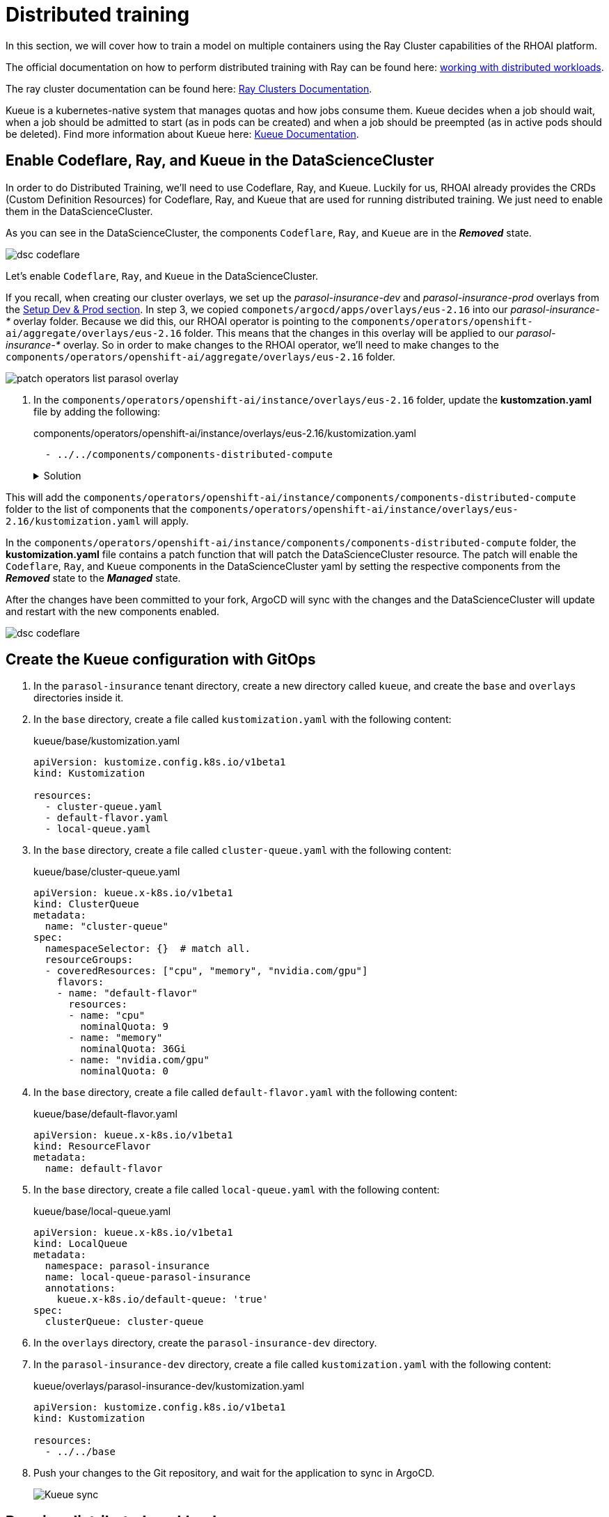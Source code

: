 # Distributed training

In this section, we will cover how to train a model on multiple containers using the Ray Cluster capabilities of the RHOAI platform.

The official documentation on how to perform distributed training with Ray can be found here: https://docs.redhat.com/en/documentation/red_hat_openshift_ai_self-managed/2-latest/html-single/working_with_distributed_workloads/index[working with distributed workloads].

The ray cluster documentation can be found here: https://docs.ray.io/en/latest/cluster/getting-started.html[Ray Clusters Documentation].

Kueue is a kubernetes-native system that manages quotas and how jobs consume them. Kueue decides when a job should wait, when a job should be admitted to start (as in pods can be created) and when a job should be preempted (as in active pods should be deleted). Find more information about Kueue here: https://kueue.sigs.k8s.io/docs/[Kueue Documentation].

## Enable Codeflare, Ray, and Kueue in the DataScienceCluster
In order to do Distributed Training, we'll need to use Codeflare, Ray, and Kueue. Luckily for us, RHOAI already provides the CRDs (Custom Definition Resources) for Codeflare, Ray, and Kueue that are used for running distributed training. We just need to enable them in the DataScienceCluster.

As you can see in the DataScienceCluster, the components `Codeflare`, `Ray`, and `Kueue` are in the *__Removed__* state. 


[.bordershadow]
image::distributed-training-dsc-removed.png[dsc codeflare, ray, kueue removed]

Let's enable `Codeflare`, `Ray`, and `Kueue` in the DataScienceCluster.

If you recall, when creating our cluster overlays, we set up the __parasol-insurance-dev__ and __parasol-insurance-prod__ overlays from the https://redhat-ai-services.github.io/ai-accelerator-bootcamp-instructions/modules/30_gitops_env_setup_dev_prod.html#_setting_up_ai_accelerator_project_for_dev_cluster[Setup Dev & Prod section]. In step 3, we copied `componets/argocd/apps/overlays/eus-2.16` into our __parasol-insurance-*__ overlay folder. Because we did this, our RHOAI operator is pointing to the `components/operators/openshift-ai/aggregate/overlays/eus-2.16` folder. This means that the changes in this overlay will be applied to our __parasol-insurance-*__ overlay. So in order to make changes to the RHOAI operator, we'll need to make changes to the `components/operators/openshift-ai/aggregate/overlays/eus-2.16` folder.

[.bordershadow]
image::patch-operators-list-parasol-overlay.png[patch operators list parasol overlay]

. In the `components/operators/openshift-ai/instance/overlays/eus-2.16` folder, update the *kustomzation.yaml* file by adding the following:

+

.components/operators/openshift-ai/instance/overlays/eus-2.16/kustomization.yaml

[.console-input]
[source, yaml]
----
  - ../../components/components-distributed-compute
----

+
.Solution
[%collapsible]
====
.components/operators/openshift-ai/instance/overlays/eus-2.16/kustomization.yaml

[.console-input]
[source,yaml]
----
apiVersion: kustomize.config.k8s.io/v1beta1
kind: Kustomization

namespace: redhat-ods-applications

resources:
  - ../../base

components:
  - ../../components/components-serving
  - ../../components/components-training
  - ../../components/components-trustyai
  - ../../components/default-notebook-pvc-size
  - ../../components/idle-notebook-culling
  - ../../components/notebook-pod-sizes
  - ../../components/make-kubeadmin-cluster-admin
  - ../../components/model-server-pod-sizes
  - ../../components/rhoai-dashboard-access
  - ../../components/auth-with-authorino
  - ../../components/components-distributed-compute
----
====

This will add the `components/operators/openshift-ai/instance/components/components-distributed-compute` folder to the list of components that the `components/operators/openshift-ai/instance/overlays/eus-2.16/kustomization.yaml` will apply.

In the `components/operators/openshift-ai/instance/components/components-distributed-compute` folder, the *kustomization.yaml* file contains a patch function that will patch the DataScienceCluster resource. The patch will enable the `Codeflare`, `Ray`, and `Kueue` components in the DataScienceCluster yaml by setting the respective components from the *__Removed__* state to the *__Managed__* state.

After the changes have been committed to your fork, ArgoCD will sync with the changes and the DataScienceCluster will update and restart with the new components enabled.

[.bordershadow]
image::distributed-training-dsc-added.png[dsc codeflare, ray, kueue managed]



## Create the Kueue configuration with GitOps

. In the `parasol-insurance` tenant directory, create a new directory called `kueue`, and create the `base` and `overlays` directories inside it.

. In the `base` directory, create a file called `kustomization.yaml` with the following content:

+
.kueue/base/kustomization.yaml

[.console-input]
[source, yaml]
----
apiVersion: kustomize.config.k8s.io/v1beta1
kind: Kustomization

resources:
  - cluster-queue.yaml
  - default-flavor.yaml
  - local-queue.yaml
----

. In the `base` directory, create a file called `cluster-queue.yaml` with the following content:

+
.kueue/base/cluster-queue.yaml

[.console-input]
[source, yaml]
----
apiVersion: kueue.x-k8s.io/v1beta1
kind: ClusterQueue
metadata:
  name: "cluster-queue"
spec:
  namespaceSelector: {}  # match all.
  resourceGroups:
  - coveredResources: ["cpu", "memory", "nvidia.com/gpu"]
    flavors:
    - name: "default-flavor"
      resources:
      - name: "cpu"
        nominalQuota: 9
      - name: "memory"
        nominalQuota: 36Gi
      - name: "nvidia.com/gpu"
        nominalQuota: 0
----

. In the `base` directory, create a file called `default-flavor.yaml` with the following content:

+
.kueue/base/default-flavor.yaml

[.console-input]
[source, yaml]
----
apiVersion: kueue.x-k8s.io/v1beta1
kind: ResourceFlavor
metadata:
  name: default-flavor
----

. In the `base` directory, create a file called `local-queue.yaml` with the following content:

+
.kueue/base/local-queue.yaml

[.console-input]
[source, yaml]
----
apiVersion: kueue.x-k8s.io/v1beta1
kind: LocalQueue
metadata:
  namespace: parasol-insurance
  name: local-queue-parasol-insurance
  annotations:
    kueue.x-k8s.io/default-queue: 'true'
spec:
  clusterQueue: cluster-queue
----

. In the `overlays` directory, create the `parasol-insurance-dev` directory.

. In the `parasol-insurance-dev` directory, create a file called `kustomization.yaml` with the following content:

+
.kueue/overlays/parasol-insurance-dev/kustomization.yaml

[.console-input]
[source, yaml]
----
apiVersion: kustomize.config.k8s.io/v1beta1
kind: Kustomization

resources:
  - ../../base
----

. Push your changes to the Git repository, and wait for the application to sync in ArgoCD.

+
[.bordershadow]
image::01-kueue-sync.png[Kueue sync]

## Running distributed workloads


### Basic Ray cluster setup

. Using the `standard-workbench` workbench (see 'Using S3 storage' sections for instructions how `standard-workbench` is created), create a new Jupyter Notebook with the name `0_basic_ray.ipynb`.

. Add a cell with the imports:

+

[.console-input]
[source,python]
----
from codeflare_sdk import Cluster, ClusterConfiguration, TokenAuthentication
from codeflare_sdk import generate_cert
----

. Add a cell to authenticate with the OpenShift cluster:

+

[.console-input]
[source,python]
----
auth = TokenAuthentication(
    token = "sha256~M1oYD5GM1mAXDrDCWPhXoGU2vEnwktp79JEhAvmS4Xo",
    server = "https://api.cluster-clplg.dynamic.redhatworkshops.io:6443",
    skip_tls=True
)
auth.login()
----

+
[IMPORTANT]
====
Replace the `token` and `server` values with the correct values for your OpenShift cluster.

You can find these values in the OpenShift Web Console by clicking on your username in the top right corner and selecting `Copy Login Command`.

[.bordershadow]
image::02-server-token.png[server token]

Note that user account tokens are valid for 24 hours only. If longer living tokens are required consider using Service Accounts with either time-limited API tokens or long-lived tokens.
====

. Add a cell to configure a Ray cluster:

+

[.console-input]
[source,python]
----
cluster = Cluster(ClusterConfiguration(
    name='raytest', 
    namespace='parasol-insurance', 
    head_gpus=0, # For GPU enabled workloads set the head_gpus and num_gpus
    num_gpus=0,
    num_workers=2,
    worker_memory_requests=4,
    worker_memory_limits=4,
    worker_cpu_requests=1,
    worker_cpu_limits=1,
    image="quay.io/project-codeflare/ray:latest-py39-cu118",
    write_to_file=False, # When enabled Ray Cluster yaml files are written to /HOME/.codeflare/resources 
    # local_queue="local-queue-parasol-insurance" # Specify the local queue manually
))
----

. Add a cell to start the Ray cluster:

+

[.console-input]
[source,python]
----
cluster.up()
----

. Add a cell to check the status of the Ray cluster:

+

[.console-input]
[source,python]
----
cluster.status()
----

+
[.bordershadow]
image::03-cluster-up-and-status.png[Cluster up and status]

. repeat running the `cluster.status()` cell until the status is `Active`.

+
[.bordershadow]
image::04-cluster-ready.png[Cluster ready]

+
[NOTE]
====
The status of the cluster will be `Inactive` until the cluster is fully up and running.

If the cluster fails to start, it may go to the `Suspended` status. In this case, you can check the logs of the cluster by running the `cluster.logs()` instruction.

The `cluster.status()` instruction is a monitoring instruction that will return the status of the cluster.

You can also use the `cluster.logs()` instruction to check the logs of the cluster.

You can use the `cluster.wait_ready()` instruction to wait until the cluster is fully up and running.
====

. Add a cell to setup the Ray cluster certificates for mutual TLS:

+

[.console-input]
[source,python]
----
generate_cert.generate_tls_cert(cluster.config.name, cluster.config.namespace)
generate_cert.export_env(cluster.config.name, cluster.config.namespace)
----

+
[IMPORTANT]
====
The generate cert instructions only work in a Ray cluster that is up and running. If you run this cell before the cluster is ready, you will get an error.
====

+
[NOTE]
====
Mutual Transport Layer Security (mTLS) is enabled by default in the CodeFlare component in OpenShift AI. You must include the Ray cluster authentication code to enable the Ray client that runs within a notebook to connect to a secure Ray cluster that has mTLS enabled.

With mTLS mechanism, the Ray Cluster pods create certificates that are used for mutual Transport Layer Security (mTLS), a form of mutual authentication, between Ray Cluster nodes.
====

. Navigate to the Ray cluster dashboard using the link provided by the `cluster.status()` cell.

+
[.bordershadow]
image::05-ray-dashboard.png[Cluster dashboard]

+
[TIP]
====
Find more information about the cluster dashboard here: https://docs.ray.io/en/latest/ray-observability/getting-started.html[Ray Cluster Dashboard].
====

. Add a cell to stop the Ray cluster:

+

[.console-input]
[source,python]
----
cluster.down()
----

. Notice that the Ray cluster will be stopped, and the status will be `Inactive`. Also, the Ray cluster dashboard will be unavailable.

. Add a cell to log out of the OpenShift cluster:

+

[.console-input]
[source,python]
----
auth.logout()
----

. Save and close the notebook.

### Running a distributed workload

. Using the `standard-workbench` workbench (see 'Using S3 storage' sections for instructions how `standard-workbench` is created), create a new python script file with the name `mnist_fashion.py`.

. Add the following code to the `mnist_fashion.py` file:

+
.mnist_fashion.py

[.console-input]
[source,python]
----
import torch
import torch.nn as nn
import ray
from torch.utils.data import DataLoader
from torchvision import datasets
from torchvision.transforms import ToTensor
from ray.train.torch import TorchTrainer
from ray.train import ScalingConfig


def get_dataset():
    return datasets.FashionMNIST(
        root="/tmp/data",
        train=True,
        download=True,
        transform=ToTensor(),
    )


class NeuralNetwork(nn.Module):
    def __init__(self):
        super().__init__()
        self.flatten = nn.Flatten()
        self.linear_relu_stack = nn.Sequential(
            nn.Linear(28 * 28, 512),
            nn.ReLU(),
            nn.Linear(512, 512),
            nn.ReLU(),
            nn.Linear(512, 10),
        )

    def forward(self, inputs):
        inputs = self.flatten(inputs)
        logits = self.linear_relu_stack(inputs)
        return logits


def get_dataset():
    return datasets.FashionMNIST(
        root="/tmp/data",
        train=True,
        download=True,
        transform=ToTensor(),
    )


def train_func_distributed():
    num_epochs = 3
    batch_size = 64

    dataset = get_dataset()
    dataloader = DataLoader(dataset, batch_size=batch_size, shuffle=True)
    dataloader = ray.train.torch.prepare_data_loader(dataloader)

    model = NeuralNetwork()
    model = ray.train.torch.prepare_model(model)

    criterion = nn.CrossEntropyLoss()
    optimizer = torch.optim.SGD(model.parameters(), lr=0.01)

    for epoch in range(num_epochs):
        if ray.train.get_context().get_world_size() > 1:
            dataloader.sampler.set_epoch(epoch)

        for inputs, labels in dataloader:
            optimizer.zero_grad()
            pred = model(inputs)
            loss = criterion(pred, labels)
            loss.backward()
            optimizer.step()
        print(f"epoch: {epoch}, loss: {loss.item()}")


# For GPU Training, set `use_gpu` to True.
use_gpu = False

trainer = TorchTrainer(
    train_func_distributed,
    scaling_config=ScalingConfig(
        num_workers=3, use_gpu=use_gpu
    ),  # num_workers = number of worker nodes with the ray head node included
)

results = trainer.fit()
----

+
[NOTE]
====
The `mnist_fashion.py` script trains a neural network model using the Fashion MNIST dataset. The script uses the Ray distributed training capabilities to train the model on multiple containers.
====

. Save the file.

. Add a `requirements.txt` file with the following content:

+
.requirements.txt

[.console-input]
[source]
----
pytorch_lightning==1.5.10
ray_lightning
torchmetrics==0.9.1
torchvision==0.12.0
----

. Using the `standard-workbench` workbench (see 'Using S3 storage' sections for instructions how `standard-workbench` is created), create a new Jupyter Notebook with the name `1_distributed_training.ipynb`.

. Add a cell with the imports:

+

[.console-input]
[source,python]
----
from codeflare_sdk import Cluster, ClusterConfiguration, TokenAuthentication
from codeflare_sdk import generate_cert
----

. Add a cell to authenticate with the OpenShift cluster:

+

[.console-input]
[source,python]
----
auth = TokenAuthentication(
    token = "sha256~M1oYD5GM1mAXDrDCWPhXoGU2vEnwktp79JEhAvmS4Xo",
    server = "https://api.cluster-clplg.dynamic.redhatworkshops.io:6443",
    skip_tls=True
)
auth.login()
----

+
[IMPORTANT]
====
Replace the `token` and `server` values with the correct values for your OpenShift cluster.

You can find these values in the OpenShift Web Console by clicking on your username in the top right corner and selecting `Copy Login Command`.

[.bordershadow]
image::02-server-token.png[server token]

Note that user account tokens are valid for 24 hours only. If longer living tokens are required consider using Service Accounts with either time-limited API tokens or long-lived tokens.
====

. Add a cell to configure a Ray cluster:

+

[.console-input]
[source,python]
----
cluster = Cluster(ClusterConfiguration(
    name='jobtest',
    namespace='parasol-insurance',
    head_gpus=0,
    num_gpus=0,
    num_workers=2,
    min_cpus=1,
    max_cpus=1,
    min_memory=4,
    max_memory=4,
    image="quay.io/project-codeflare/ray:latest-py39-cu118",
    write_to_file=False
))
----

. Add a cell to start the Ray cluster:

+

[.console-input]
[source,python]
----
# Bring up the cluster
cluster.up()
cluster.wait_ready()
----

+
[NOTE]
====
This cell will start the Ray cluster and wait until the cluster is fully up and running.
Note that the cell is taking longer to run because the Ray cluster is starting.
Wait to continue until the cell finishes running (the asterisk `*` will change to a number).
====

+
[TIP]
====
In the OpenShift web console, you can monitor the Ray cluster pods in the `parasol-insurance` namespace, search for the pods with the `jobtest` name.

[.bordershadow]
image::06-jobtest-pods.png[Ray cluster pods]

You can also search for the `workload` resource in the `parasol-insurance`:

[.bordershadow]
image::07-jobtest-workload.png[Ray cluster workload]

In the workload details, you can see the *Conditions* section, where you can check the cluster provisioning status:

[.bordershadow]
image::08-jobtest-workload-conditions.png[Ray cluster workload conditions]

====

. Add a cell to setup the Ray cluster certificates for mutual TLS:

+

[.console-input]
[source,python]
----
generate_cert.generate_tls_cert(cluster.config.name, cluster.config.namespace)
generate_cert.export_env(cluster.config.name, cluster.config.namespace)
----

+
[IMPORTANT]
====
The generate cert instructions only work in a Ray cluster that is up and running. If you run this cell before the cluster is ready, you will get an error.
====

. Add a cell to check on the cluster details:

+

[.console-input]
[source,python]
----
cluster.details()
----

. Add a cell to configure the training job submission:

+

[.console-input]
[source,python]
----
# Initialize the Job Submission Client
"""
The SDK will automatically gather the dashboard address and authenticate using the Ray Job Submission Client
"""
client = cluster.job_client
# Submit an example mnist job using the Job Submission Client
submission_id = client.submit_job(
    entrypoint="python mnist_fashion.py",
    runtime_env={"working_dir": "./","pip": "requirements.txt"},
)
print(submission_id)
----

[WARNING]
====
The cell above will try to upload everything in the current working directory to the Ray cluster. Make sure that older files are not uploaded by adding the *__excludes__* parameter to the `runtime_env`.

[.console-input]
[source,python]
----
# Initialize the Job Submission Client
"""
The SDK will automatically gather the dashboard address and authenticate using the Ray Job Submission Client
"""
client = cluster.job_client
# Submit an example mnist job using the Job Submission Client
submission_id = client.submit_job(
    entrypoint="python mnist_fashion.py",
    runtime_env={"working_dir": "./","pip": "requirements.txt","excludes": ["/weights/accident_detect.onnx"]},
)
print(submission_id)
----

====

. Use the following code lines to create cells to monitor the job status:

+

[.console-input]
[source,python]
----
# List all existing jobs
client.list_jobs()

# Get the job's status
client.get_job_status(submission_id)

# Get job related info
client.get_job_info(submission_id)

# Get the job's logs
client.get_job_logs(submission_id)
----

+
[TIP]
====
You can use the `client.get_job_status(submission_id)` instruction to check the status of the job. The status can be `Pending`, `Running`, `Succeeded`, or `Failed`.

You can iterate over the `client.get_job_status(submission_id)` instruction to create a cell that waits until the job reaches the `Succeeded` status.

[source,python]
----
while client.get_job_status(submission_id).upper() != "SUCCEEDED":
    pass
print("Job Succeeded")
----

====

. Open the Ray cluster dashboard and monitor the job status.

+
[.bordershadow]
image::09-ray-dashboard-job.png[Ray dashboard job]

. Wait for the job to finish.

. Add a cell to stop the Ray cluster:

+

[.console-input]
[source,python]
----
cluster.down()
----

. Notice that the Ray cluster will be stopped, and the status will be `Inactive`. Also, the Ray cluster dashboard will be unavailable.

. Add a cell to log out of the OpenShift cluster:

+

[.console-input]
[source,python]
----
auth.logout()
----

. Save and close the notebook.

## References and Further Reading

* https://docs.ray.io/en/latest/ray-overview/getting-started.html[Ray.io documentation] - the Ray docs with some great example code libraries for various features, check out the Getting Started section as well as the Kubernetes architecture guide.
* https://developers.redhat.com/articles/2024/09/30/fine-tune-llama-openshift-ai?source=sso#[How to fine-tune Llama 3.1 with Ray on OpenShift AI] - a great example of fine tuning a large LLM using multiple GPU worker nodes, and monitoring the training execution cycle.
* https://github.com/opendatahub-io/distributed-workloads[Source Code] - check out the source code repo, which includes additional examples of distributed training.
* https://ai-on-openshift.io/demos/llama2-finetune/llama2-finetune/[Fine-Tune Llama 2 Models with Ray and DeepSpeed] - another distributed training example from ai-on-openshift.com

## Questions for Further Consideration

* How many GPUs did Meta use to train Llama3? Hint: Search https://ai.meta.com/research/publications/the-llama-3-herd-of-models/[this paper] for the term `16K` for some fascinating insights into massive distributed training.
* How many GPU cores would you realistically need to retrain the Llama3 models?
* How many GPU cores would you realistically need to retrain the https://www.ibm.com/new/ibm-granite-3-0-open-state-of-the-art-enterprise-models[Granite models]?
* What else can Ray help with, other than distributed model training? Hint: See the Ray getting started guide in the references above.
